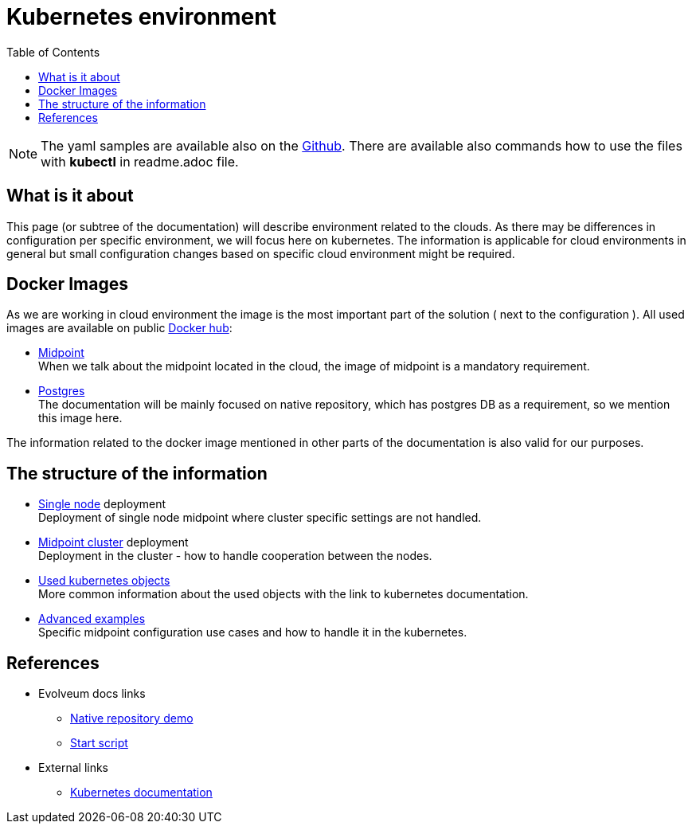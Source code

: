 = Kubernetes environment
:page-nav-title: Kubernetes
:toc:
:toclevels: 4
:page-visibility: hidden

[NOTE]
The yaml samples are available also on the link:https://github.com/Evolveum/midpoint-kubernetes/tree/master/base-environment[Github].
There are available also commands how to use the files with *kubectl* in readme.adoc file.

== What is it about

This page (or subtree of the documentation) will describe environment related to the clouds.
As there may be differences in configuration per specific environment, we will focus here on kubernetes.
The information is applicable for cloud environments in general but small configuration changes based on specific cloud environment might be required.

== Docker Images

As we are working in cloud environment the image is the most important part of the solution ( next to the configuration ).
All used images are available on public link:https://hub.docker.com/[Docker hub]:

* link:https://hub.docker.com/r/evolveum/midpoint[Midpoint] +
When we talk about the midpoint located in the cloud, the image of midpoint is a mandatory requirement.
* link:https://hub.docker.com/_/postgres[Postgres] +
The documentation will be mainly focused on native repository, which has postgres DB as a requirement, so we mention this image here.

The information related to the docker image mentioned in other parts of the documentation is also valid for our purposes.

== The structure of the information

* xref:/midpoint/install/kubernetes/single-node.adoc[Single node] deployment +
Deployment of single node midpoint where cluster specific settings are not handled.

* xref:/midpoint/install/kubernetes/cluster.adoc[Midpoint cluster] deployment +
Deployment in the cluster - how to handle cooperation between the nodes.

* xref:/midpoint/install/kubernetes/about.adoc[Used kubernetes objects] +
More common information about the used objects with the link to kubernetes documentation.

* xref:/midpoint/install/kubernetes/advanced-examples.adoc[Advanced examples] +
Specific midpoint configuration use cases and how to handle it in the kubernetes.

== References

* Evolveum docs links
** xref:/midpoint/install/docker/native-demo.adoc[Native repository demo]
** xref:/midpoint/install/bare-installation/midpoint-sh/[Start script]
* External links
** link:https://kubernetes.io/docs/home/[Kubernetes documentation]